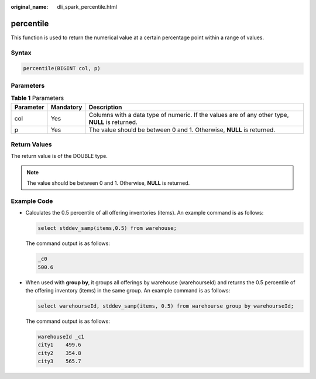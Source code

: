 :original_name: dli_spark_percentile.html

.. _dli_spark_percentile:

percentile
==========

This function is used to return the numerical value at a certain percentage point within a range of values.

Syntax
------

.. code-block::

   percentile(BIGINT col, p)

Parameters
----------

.. table:: **Table 1** Parameters

   +-----------+-----------+-------------------------------------------------------------------------------------------------+
   | Parameter | Mandatory | Description                                                                                     |
   +===========+===========+=================================================================================================+
   | col       | Yes       | Columns with a data type of numeric. If the values are of any other type, **NULL** is returned. |
   +-----------+-----------+-------------------------------------------------------------------------------------------------+
   | p         | Yes       | The value should be between 0 and 1. Otherwise, **NULL** is returned.                           |
   +-----------+-----------+-------------------------------------------------------------------------------------------------+

Return Values
-------------

The return value is of the DOUBLE type.

.. note::

   The value should be between 0 and 1. Otherwise, **NULL** is returned.

Example Code
------------

-  Calculates the 0.5 percentile of all offering inventories (items). An example command is as follows:

   .. code-block::

      select stddev_samp(items,0.5) from warehouse;

   The command output is as follows:

   .. code-block::

      _c0
      500.6

-  When used with **group by**, it groups all offerings by warehouse (warehourseId) and returns the 0.5 percentile of the offering inventory (items) in the same group. An example command is as follows:

   .. code-block::

      select warehourseId, stddev_samp(items, 0.5) from warehourse group by warehourseId;

   The command output is as follows:

   .. code-block::

      warehouseId _c1
      city1    499.6
      city2    354.8
      city3    565.7
